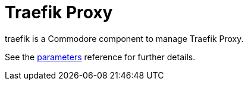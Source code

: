 = Traefik Proxy

traefik is a Commodore component to manage Traefik Proxy.

See the xref:references/parameters.adoc[parameters] reference for further details.
